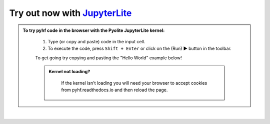 Try out now with JupyterLite_
-----------------------------

.. admonition:: To try pyhf code in the browser with the Pyolite JupyterLite kernel:
    :class: dropdown

     #. Type (or copy and paste) code in the input cell.
     #. To execute the code, press ``Shift + Enter`` or click on the (Run) ▶ button in the toolbar.

     To get going try copying and pasting the "Hello World" example below!

     .. admonition:: Kernel not loading?
      :class: dropdown

       If the kernel isn't loading you will need your browser to accept cookies
       from pyhf.readthedocs.io and then reload the page.

..
  Comment: Use https://github.com/jupyterlite/jupyterlite-sphinx

.. replite::
   :kernel: python
   :height: 600px
   :prompt: Try pyhf!
   :prompt_color: #dc3545

   import piplite
   # Install pyhf in the browser
   await piplite.install(["pyhf==0.7.1", "matplotlib>=3.0.0"])
   %matplotlib inline
   import pyhf

..
  Comment: Add an extra blank line as a spacer

|

.. _JupyterLite: https://jupyterlite.readthedocs.io/
